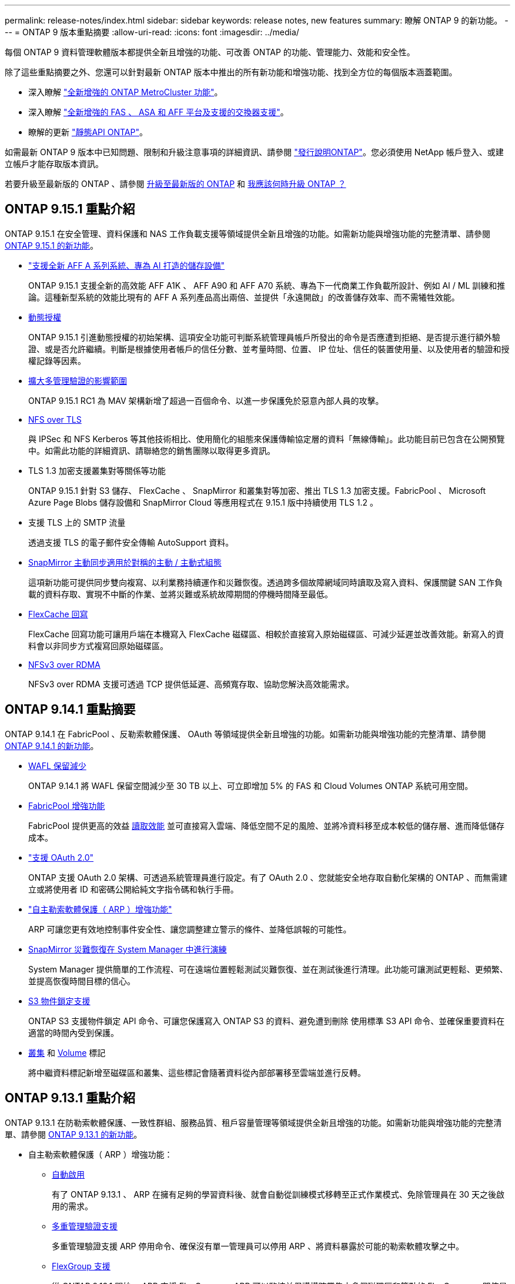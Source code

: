 ---
permalink: release-notes/index.html 
sidebar: sidebar 
keywords: release notes, new features 
summary: 瞭解 ONTAP 9 的新功能。 
---
= ONTAP 9 版本重點摘要
:allow-uri-read: 
:icons: font
:imagesdir: ../media/


[role="lead"]
每個 ONTAP 9 資料管理軟體版本都提供全新且增強的功能、可改善 ONTAP 的功能、管理能力、效能和安全性。

除了這些重點摘要之外、您還可以針對最新 ONTAP 版本中推出的所有新功能和增強功能、找到全方位的每個版本涵蓋範圍。

* 深入瞭解 https://docs.netapp.com/us-en/ontap-metrocluster/releasenotes/mcc-new-features.html["全新增強的 ONTAP MetroCluster 功能"^]。
* 深入瞭解 https://docs.netapp.com/us-en/ontap-systems/whats-new.html["全新增強的 FAS 、 ASA 和 AFF 平台及支援的交換器支援"^]。
* 瞭解的更新 https://docs.netapp.com/us-en/ontap-automation/whats_new.html["靜態API ONTAP"^]。


如需最新 ONTAP 9 版本中已知問題、限制和升級注意事項的詳細資訊、請參閱 https://library.netapp.com/ecm/ecm_download_file/ECMLP2492508["發行說明ONTAP"^]。您必須使用 NetApp 帳戶登入、或建立帳戶才能存取版本資訊。

若要升級至最新版的 ONTAP 、請參閱 xref:../upgrade/prepare.html[升級至最新版的 ONTAP] 和 xref:../upgrade/when-to-upgrade.html[我應該何時升級 ONTAP ？]



== ONTAP 9.15.1 重點介紹

ONTAP 9.15.1 在安全管理、資料保護和 NAS 工作負載支援等領域提供全新且增強的功能。如需新功能與增強功能的完整清單、請參閱 xref:9151-reference.adoc[ONTAP 9.15.1 的新功能]。

* https://www.netapp.com/data-storage/aff-a-series/["支援全新 AFF A 系列系統、專為 AI 打造的儲存設備"^]
+
ONTAP 9.15.1 支援全新的高效能 AFF A1K 、 AFF A90 和 AFF A70 系統、專為下一代商業工作負載所設計、例如 AI / ML 訓練和推論。這種新型系統的效能比現有的 AFF A 系列產品高出兩倍、並提供「永遠開啟」的改善儲存效率、而不需犧牲效能。

* xref:../authentication/dynamic-authorization-overview.html[動態授權]
+
ONTAP 9.15.1 引進動態授權的初始架構、這項安全功能可判斷系統管理員帳戶所發出的命令是否應遭到拒絕、是否提示進行額外驗證、或是否允許繼續。判斷是根據使用者帳戶的信任分數、並考量時間、位置、 IP 位址、信任的裝置使用量、以及使用者的驗證和授權記錄等因素。

* xref:../multi-admin-verify/index.html#rule-protected-commands[擴大多管理驗證的影響範圍]
+
ONTAP 9.15.1 RC1 為 MAV 架構新增了超過一百個命令、以進一步保護免於惡意內部人員的攻擊。

* xref:../nfs-admin/tls-nfs-strong-security-concept.html[NFS over TLS]
+
與 IPSec 和 NFS Kerberos 等其他技術相比、使用簡化的組態來保護傳輸協定層的資料「無線傳輸」。此功能目前已包含在公開預覽中。如需此功能的詳細資訊、請聯絡您的銷售團隊以取得更多資訊。

* TLS 1.3 加密支援叢集對等關係等功能
+
ONTAP 9.15.1 針對 S3 儲存、 FlexCache 、 SnapMirror 和叢集對等加密、推出 TLS 1.3 加密支援。FabricPool 、 Microsoft Azure Page Blobs 儲存設備和 SnapMirror Cloud 等應用程式在 9.15.1 版中持續使用 TLS 1.2 。

* 支援 TLS 上的 SMTP 流量
+
透過支援 TLS 的電子郵件安全傳輸 AutoSupport 資料。

* xref:../snapmirror-active-sync/index.html[SnapMirror 主動同步適用於對稱的主動 / 主動式組態]
+
這項新功能可提供同步雙向複寫、以利業務持續運作和災難恢復。透過跨多個故障網域同時讀取及寫入資料、保護關鍵 SAN 工作負載的資料存取、實現不中斷的作業、並將災難或系統故障期間的停機時間降至最低。

* xref:../flexcache/flexcache-writeback-enable-task.html[FlexCache 回寫]
+
FlexCache 回寫功能可讓用戶端在本機寫入 FlexCache 磁碟區、相較於直接寫入原始磁碟區、可減少延遲並改善效能。新寫入的資料會以非同步方式複寫回原始磁碟區。

* xref:../nfs-rdma/index.html[NFSv3 over RDMA]
+
NFSv3 over RDMA 支援可透過 TCP 提供低延遲、高頻寬存取、協助您解決高效能需求。





== ONTAP 9.14.1 重點摘要

ONTAP 9.14.1 在 FabricPool 、反勒索軟體保護、 OAuth 等領域提供全新且增強的功能。如需新功能與增強功能的完整清單、請參閱 xref:9141-reference.adoc[ONTAP 9.14.1 的新功能]。

* xref:../volumes/determine-space-usage-volume-aggregate-concept.html[WAFL 保留減少]
+
ONTAP 9.14.1 將 WAFL 保留空間減少至 30 TB 以上、可立即增加 5% 的 FAS 和 Cloud Volumes ONTAP 系統可用空間。

* xref:../fabricpool/enable-disable-volume-cloud-write-task.html[FabricPool 增強功能]
+
FabricPool 提供更高的效益 xref:../fabricpool/enable-disable-aggressive-read-ahead-task.html[讀取效能] 並可直接寫入雲端、降低空間不足的風險、並將冷資料移至成本較低的儲存層、進而降低儲存成本。

* link:../authentication/oauth2-deploy-ontap.html["支援 OAuth 2.0"]
+
ONTAP 支援 OAuth 2.0 架構、可透過系統管理員進行設定。有了 OAuth 2.0 、您就能安全地存取自動化架構的 ONTAP 、而無需建立或將使用者 ID 和密碼公開給純文字指令碼和執行手冊。

* link:../anti-ransomware/manage-parameters-task.html["自主勒索軟體保護（ ARP ）增強功能"]
+
ARP 可讓您更有效地控制事件安全性、讓您調整建立警示的條件、並降低誤報的可能性。

* xref:../data-protection/create-delete-snapmirror-failover-test-task.html[SnapMirror 災難恢復在 System Manager 中進行演練]
+
System Manager 提供簡單的工作流程、可在遠端位置輕鬆測試災難恢復、並在測試後進行清理。此功能可讓測試更輕鬆、更頻繁、並提高恢復時間目標的信心。

* xref:../s3-config/index.html[S3 物件鎖定支援]
+
ONTAP S3 支援物件鎖定 API 命令、可讓您保護寫入 ONTAP S3 的資料、避免遭到刪除
使用標準 S3 API 命令、並確保重要資料在適當的時間內受到保護。

* xref:../assign-tags-cluster-task.html[叢集] 和 xref:../assign-tags-volumes-task.html[Volume] 標記
+
將中繼資料標記新增至磁碟區和叢集、這些標記會隨著資料從內部部署移至雲端並進行反轉。





== ONTAP 9.13.1 重點介紹

ONTAP 9.13.1 在防勒索軟體保護、一致性群組、服務品質、租戶容量管理等領域提供全新且增強的功能。如需新功能與增強功能的完整清單、請參閱 xref:9131-reference.adoc[ONTAP 9.13.1 的新功能]。

* 自主勒索軟體保護（ ARP ）增強功能：
+
** xref:../anti-ransomware/enable-default-task.adoc[自動啟用]
+
有了 ONTAP 9.13.1 、 ARP 在擁有足夠的學習資料後、就會自動從訓練模式移轉至正式作業模式、免除管理員在 30 天之後啟用的需求。

** xref:../anti-ransomware/use-cases-restrictions-concept.html#multi-admin-verification-with-volumes-protected-with-arp[多重管理驗證支援]
+
多重管理驗證支援 ARP 停用命令、確保沒有單一管理員可以停用 ARP 、將資料暴露於可能的勒索軟體攻擊之中。

** xref:../anti-ransomware/use-cases-restrictions-concept.html[FlexGroup 支援]
+
從 ONTAP 9.13.1 開始、 ARP 支援 FlexGroups 。ARP 可以監控並保護橫跨叢集中多個磁碟區和節點的 FlexGroups 、即使是最大的資料集、也能使用 ARP 來保護。



* xref:../consistency-groups/index.html[系統管理程式中一致性群組的效能與容量監控]
+
效能與容量監控可針對每個一致性群組提供詳細資料、讓您在應用程式層級快速識別及報告潛在問題、而不只是在資料物件層級。

* xref:../volumes/manage-svm-capacity.html[租戶容量管理]
+
多租戶客戶和服務供應商可以設定每個 SVM 的容量限制、讓租戶能夠執行自助服務佈建、而不會有一個租戶在叢集上過度使用容量的風險。

* xref:../performance-admin/adaptive-policy-template-task.html[服務品質的天花板和地板]
+
ONTAP 9.13.1 可讓您將磁碟區、 LUN 或檔案等物件分組、並指派 QoS 上限（最大 IOPs ）或最低 IOPs （最低 IOPs ）、以改善應用程式效能期望。





== ONTAP 9.12.1 重點摘要

ONTAP 9.12.1 在安全強化、保留、效能等領域提供全新且增強的功能。如需新功能與增強功能的完整清單、請參閱 xref:9121-reference.adoc[ONTAP 9.12.1 的新功能]。

* xref:../snaplock/snapshot-lock-concept.html[防竄改快照]
+
有了 SnapLock 技術、就能保護 Snapshot 複本、避免在來源或目的地上遭到刪除。

+
保護主要與次要儲存設備上的快照、避免勒索軟體攻擊者或惡意系統管理員刪除、進而保留更多恢復點。

* xref:../anti-ransomware/index.html[自主勒索軟體保護（ ARP ）增強功能]
+
根據主要儲存設備已完成的篩選模式、立即在次要儲存設備上啟用智慧型自主勒索軟體保護。

+
容錯移轉之後、立即識別二級儲存設備上可能發生的勒索軟體攻擊。Snapshot 會立即取得開始受到影響的資料、並通知系統管理員、協助阻止攻擊並加強還原。

* xref:../nas-audit/plan-fpolicy-event-config-concept.html[FPolicy]
+
單鍵啟動 ONTAP FPolicy 可自動封鎖已知的惡意檔案簡化的啟動有助於防範使用一般已知副檔名的典型勒索軟體攻擊。

* xref:../system-admin/ontap-implements-audit-logging-concept.html[安全強化：防竄改保留記錄]
+
ONTAP 中的防竄改保留記錄可確保遭入侵的系統管理員帳戶不會隱藏惡意動作。如果系統不知情、就無法變更或刪除管理員和使用者歷程記錄。

+
記錄並稽核所有管理動作、無論來源為何、都能保證擷取所有影響資料的動作。每當系統稽核記錄遭到竄改、以任何方式通知系統管理員變更時、就會產生警示。

* xref:../authentication/setup-ssh-multifactor-authentication-task.html[安全強化：擴充的多因素驗證]
+
多重驗證（ MFA ） for CLI （ SSH ）支援 Yib金 鑰實體硬體權杖裝置、確保攻擊者無法使用遭竊的認證或遭入侵的用戶端系統來存取 ONTAP 系統。採用 System Manager 的 MFA 支援 Cisco Duo 。

* 檔案物件雙重性（多重傳輸協定存取）
+
檔案物件雙重性可讓原生 S3 傳輸協定讀取和寫入相同資料來源的存取權、而該資料來源已具有 NAS 傳輸協定存取權。您可以將儲存設備同時存取為檔案或來自相同資料來源的物件、不需要複製資料來搭配不同的傳輸協定（ S3 或 NAS ）使用、例如使用物件資料的分析。

* xref:../flexgroup/manage-flexgroup-rebalance-task.html[重新平衡FlexGroup]
+
如果 FlexGroup 成分變得不平衡、 FlexGroup 可以不中斷地從重新平衡和管理
CLI 、 REST API 和 System Manager 。為了達到最佳效能、 FlexGroup 中的成員應平均分配其使用的容量。

* 儲存容量增強功能
+
WAFL 空間保留空間已大幅減少、每個集合體最多可提供 400 TiB 更多可用容量。





== ONTAP 9.11.1 重點摘要

ONTAP 9.11.1 在安全性、保留、效能等方面提供全新且增強的功能。如需新功能與增強功能的完整清單、請參閱 xref:9111-reference.adoc[ONTAP 9.11.1 的新功能]。

* xref:../multi-admin-verify/index.html[多管理員驗證]
+
多重管理驗證（ MAV ）是業界首創的原生驗證方法、需要對敏感的管理工作（例如刪除 Snapshot 或 Volume ）進行多項核准。MAV 實作所需的核准可防止惡意攻擊和資料意外變更。

* xref:../anti-ransomware/index.html[增強的自主勒索軟體保護功能]
+
自主勒索軟體保護（ ARP ）利用機器學習功能、以更精細的方式偵測勒索軟體威脅、讓您能夠快速識別威脅、並在發生資料外洩時加速恢復。

* xref:../flexgroup/supported-unsupported-config-concept.html#features-supported-beginning-with-ontap-9-11-1[SnapLock Compliance for FlexGroup Volumes]
+
透過 WORM 檔案鎖定保護資料、保護電子設計自動化、媒體與娛樂等工作負載的多 PB 資料集、讓資料無法變更或刪除。

* xref:../flexgroup/fast-directory-delete-asynchronous-task.html[非同步目錄刪除]
+
使用 ONTAP 9.11.1 時、檔案刪除會發生在 ONTAP 系統的背景中、讓您輕鬆刪除大型目錄、同時消除對主機 I/O 的效能和延遲影響

* xref:../s3-config/index.html[S3 增強功能]
+
利用 ONTAP 簡化及擴充 S3 的物件資料管理功能、在儲存區層級提供額外的 API 端點和物件版本設定、讓物件的多個版本儲存在同一個儲存區中。

* System Manager增強功能
+
System Manager 支援進階功能、可最佳化儲存資源並改善稽核管理。這些更新包括管理和設定儲存集合體的增強功能、增強系統分析的可見度、以及 FAS 系統的硬體視覺化。





== ONTAP 9.10.1 重點摘要

ONTAP 9.10.1 在安全強化、效能分析、 NVMe 傳輸協定支援和物件儲存備份選項等領域提供全新且增強的功能。如需新功能與增強功能的完整清單、請參閱 xref:9101-reference.adoc[ONTAP 9.10.1 的新功能]。

* xref:../anti-ransomware/index.html[自主勒索軟體保護]
+
自主勒索軟體保護會自動建立您的 Volume Snapshot 複本、並在偵測到異常活動時向管理員發出警示、讓您能夠快速偵測勒索軟體攻擊並更快地恢復。

* System Manager增強功能
+
System Manager 可自動下載磁碟、機櫃、服務處理器的韌體更新、並提供與 NetApp Active IQ 數位顧問、 BlueXP 和憑證管理的新整合。這些增強功能可簡化管理並維持業務持續運作。

* xref:../concept_nas_file_system_analytics_overview.html[檔案系統分析增強功能]
+
檔案系統分析提供額外的遙測功能、可識別檔案共用中的重要檔案、目錄和使用者、讓您識別工作負載效能問題、以改善資源規劃和 QoS 實作。

* xref:../nvme/support-limitations.html[AFF 系統的 NVMe over TCP （ NVMe / TCP ）支援]
+
當您在現有的乙太網路上使用 NVMe / TCP 時、可在 AFF 系統上為企業 SAN 和現代工作負載達成高效能並降低 TCO 。

* xref:../nvme/support-limitations.html[NVMe over Fibre Channel （ NVMe / FC ）支援 NetApp FAS 系統]
+
在混合式陣列上使用 NVMe / FC 傳輸協定、即可統一移轉至 NVMe 。

* xref:../s3-snapmirror/index.html[物件儲存的原生混合雲備份]
+
您可以選擇物件儲存目標來保護 ONTAP S3 資料。使用 SnapMirror 複寫功能、將 StorageGRID 的內部部署儲存設備備份到 Amazon S3 的雲端、或是 NetApp AFF 和 FAS 系統上的另一個 ONTAP S3 儲存區。

* xref:../flexcache/global-file-locking-task.html[使用 FlexCache 進行全域檔案鎖定]
+
使用 FlexCache 進行全域檔案鎖定、以確保在原始伺服器的來源檔案更新期間、快取位置的檔案一致性。這項增強功能可針對需要增強鎖定的工作負載、在原始伺服器對快取關係中啟用專屬的檔案讀取鎖定。





== ONTAP 9.9.1 重點摘要

ONTAP 9.91.1 在儲存效率、多因素驗證、災難恢復等領域提供全新且增強的功能。如需新功能與增強功能的完整清單、請參閱 xref:991-reference.adoc[ONTAP 9.9.1 的新功能]。

* 增強的 CLI 遠端存取管理安全性
+
支援 SHA512 和 SSH A512 密碼雜湊功能、可保護系統管理員帳戶認證免受試圖取得系統存取權的惡意攻擊者攻擊。

* https://docs.netapp.com/us-en/ontap-metrocluster/install-ip/task_install_and_cable_the_mcc_components.html["MetroCluster IP 增強功能：支援 8 節點叢集"^]
+
新的上限是前一上限的兩倍、可支援 MetroCluster 組態、並可持續提供資料可用度。

* xref:../snapmirror-active-sync/index.html[SnapMirror 主動同步]
+
針對 NAS 工作負載的大型資料容器、提供更多複寫選項以進行備份和災難恢復。

* xref:../san-admin/storage-virtualization-vmware-copy-offload-concept.html[提高 SAN 效能]
+
為單一 LUN 應用程式（例如 VMware 資料存放區）提供高達四倍的 SAN 效能、讓您在 SAN 環境中達到高效能。

* xref:../task_cloud_backup_data_using_cbs.html[混合雲的全新物件儲存選項]
+
可將 StorageGRID 用作 NetApp Cloud Backup Service 的目的地、以簡化並自動化內部部署 ONTAP 資料的備份作業。



.後續步驟
* xref:../upgrade/prepare.html[升級至最新版的 ONTAP]
* xref:../upgrade/when-to-upgrade.html[我應該何時升級 ONTAP ？]

